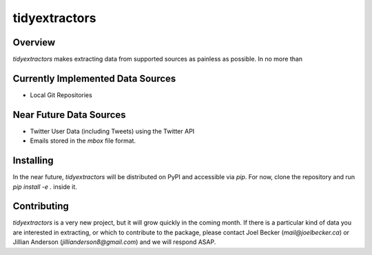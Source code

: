 tidyextractors
=================

Overview
-----------------

`tidyextractors` makes extracting data from supported sources as painless as possible. In no more than 

Currently Implemented Data Sources
-----------------

* Local Git Repositories

Near Future Data Sources
-----------------

* Twitter User Data (including Tweets) using the Twitter API
* Emails stored in the `mbox` file format.

Installing
-----------------
In the near future, `tidyextractors` will be distributed on PyPI and accessible via `pip`. For now, clone the repository and run `pip install -e .` inside it.


Contributing
-----------------

`tidyextractors` is a very new project, but it will grow quickly in the coming month. If there is a particular kind of data you are interested in extracting, or which to contribute to the package, please contact Joel Becker (`mail@joelbecker.ca`) or Jillian Anderson (`jillianderson8@gmail.com`) and we will respond ASAP.
